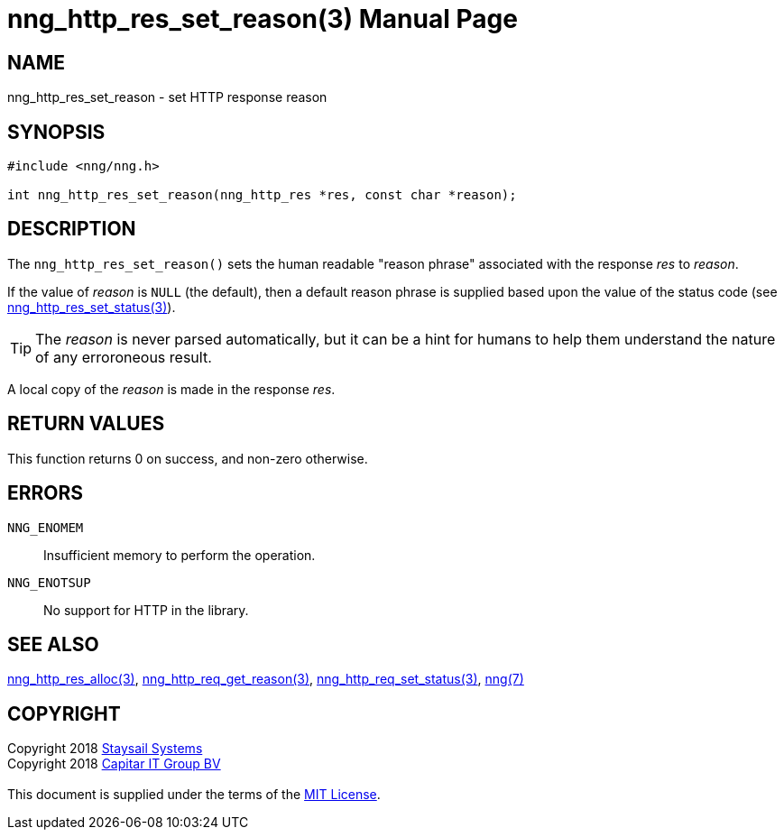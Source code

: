 = nng_http_res_set_reason(3)
:doctype: manpage
:manmanual: nng
:mansource: nng
:manvolnum: 3
:copyright: Copyright 2018 mailto:info@staysail.tech[Staysail Systems, Inc.] + \
            Copyright 2018 mailto:info@capitar.com[Capitar IT Group BV] + \
            {blank} + \
            This document is supplied under the terms of the \
            https://opensource.org/licenses/MIT[MIT License].

== NAME

nng_http_res_set_reason - set HTTP response reason

== SYNOPSIS

[source, c]
-----------
#include <nng/nng.h>

int nng_http_res_set_reason(nng_http_res *res, const char *reason);
-----------

== DESCRIPTION

The `nng_http_res_set_reason()` sets the human readable "reason phrase"
associated with the response _res_ to _reason_. 

If the value of _reason_ is `NULL` (the default), then a default reason
phrase is supplied based upon the value of the status code (see
<<nng_http_res_set_status#,nng_http_res_set_status(3)>>).

TIP: The _reason_ is never parsed automatically, but it can be a hint for humans
     to help them understand the nature of any erroroneous result.

A local copy of the _reason_ is made in the response _res_.

== RETURN VALUES

This function returns 0 on success, and non-zero otherwise.

== ERRORS

`NNG_ENOMEM`:: Insufficient memory to perform the operation.
`NNG_ENOTSUP`:: No support for HTTP in the library.

== SEE ALSO

<<nng_http_res_alloc#,nng_http_res_alloc(3)>>,
<<nng_http_res_get_reason#,nng_http_req_get_reason(3)>>,
<<nng_http_res_set_status#,nng_http_req_set_status(3)>>,
<<nng#,nng(7)>>


== COPYRIGHT

{copyright}
